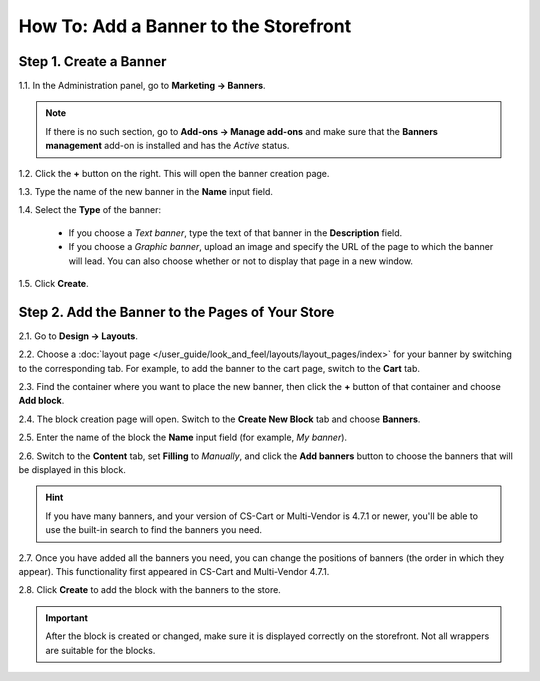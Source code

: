 **************************************
How To: Add a Banner to the Storefront
**************************************

=======================
Step 1. Create a Banner
=======================

1.1. In the Administration panel, go to **Marketing → Banners**.

.. note::

    If there is no such section, go to **Add-ons → Manage add-ons** and make sure that the **Banners management** add-on is installed and has the *Active* status.

1.2. Click the **+** button on the right. This will open the banner creation page.

1.3. Type the name of the new banner in the **Name** input field.

1.4. Select the **Type** of the banner:

     * If you choose a *Text banner*, type the text of that banner in the **Description** field.

     * If you choose a *Graphic banner*, upload an image and specify the URL of the page to which the banner will lead. You can also choose whether or not to display that page in a new window.

1.5. Click **Create**.

.. image:: img/add_banner_01.png
    :align: center
    :alt: Creating a graphic banner in CS-Cart.

=================================================
Step 2. Add the Banner to the Pages of Your Store
=================================================

2.1. Go to **Design → Layouts**.

2.2. Choose a :doc:`layout page </user_guide/look_and_feel/layouts/layout_pages/index>` for your banner by switching to the corresponding tab. For example, to add the banner to the cart page, switch to the **Cart** tab.

2.3. Find the container where you want to place the new banner, then click the **+** button of that container and choose **Add block**. 

2.4. The block creation page will open. Switch to the **Create New Block** tab and choose **Banners**.

2.5. Enter the name of the block the **Name** input field (for example, *My banner*).

.. image:: img/add_banner_02.png
    :align: center
    :alt: Creating a block for banners: the General tab.

2.6. Switch to the **Content** tab, set **Filling** to *Manually*, and click the **Add banners** button to choose the banners that will be displayed in this block.

.. hint::

    If you have many banners, and your version of CS-Cart or Multi-Vendor is 4.7.1 or newer, you'll be able to use the built-in search to find the banners you need.

.. image:: img/add_banner_03.png
    :align: center
    :alt: Creating a block for banners: the Content tab.

2.7. Once you have added all the banners you need, you can change the positions of banners (the order in which they appear). This functionality first appeared in CS-Cart and Multi-Vendor 4.7.1. 

2.8. Click **Create** to add the block with the banners to the store.

.. important::

    After the block is created or changed, make sure it is displayed correctly on the storefront. Not all wrappers are suitable for the blocks.
